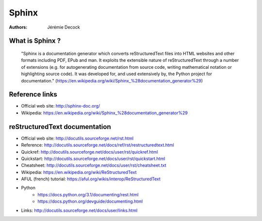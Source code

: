 ======
Sphinx
======

:Authors:   Jérémie Decock

What is Sphinx ?
================

    "Sphinx is a documentation generator which converts reStructuredText files
    into HTML websites and other formats including PDF, EPub and man. It
    exploits the extensible nature of reStructuredText through a number of
    extensions (e.g. for autogenerating documentation from source code, writing
    mathematical notation or highlighting source code). It was developed for,
    and used extensively by, the Python project for documentation."
    (https://en.wikipedia.org/wiki/Sphinx_%28documentation_generator%29)

Reference links
===============

- Official web site: http://sphinx-doc.org/
- Wikipedia: https://en.wikipedia.org/wiki/Sphinx_%28documentation_generator%29

reStructuredText documentation
==============================

- Official web site: http://docutils.sourceforge.net/rst.html
- Reference: http://docutils.sourceforge.net/docs/ref/rst/restructuredtext.html
- Quickref: http://docutils.sourceforge.net/docs/user/rst/quickref.html
- Quickstart: http://docutils.sourceforge.net/docs/user/rst/quickstart.html
- Cheatsheet: http://docutils.sourceforge.net/docs/user/rst/cheatsheet.txt
- Wikipedia: https://en.wikipedia.org/wiki/ReStructuredText
- AFUL (french) tutorial: https://aful.org/wikis/interop/ReStructuredText
- Python
    - https://docs.python.org/3.1/documenting/rest.html
    - https://docs.python.org/devguide/documenting.html
- Links: http://docutils.sourceforge.net/docs/user/links.html

